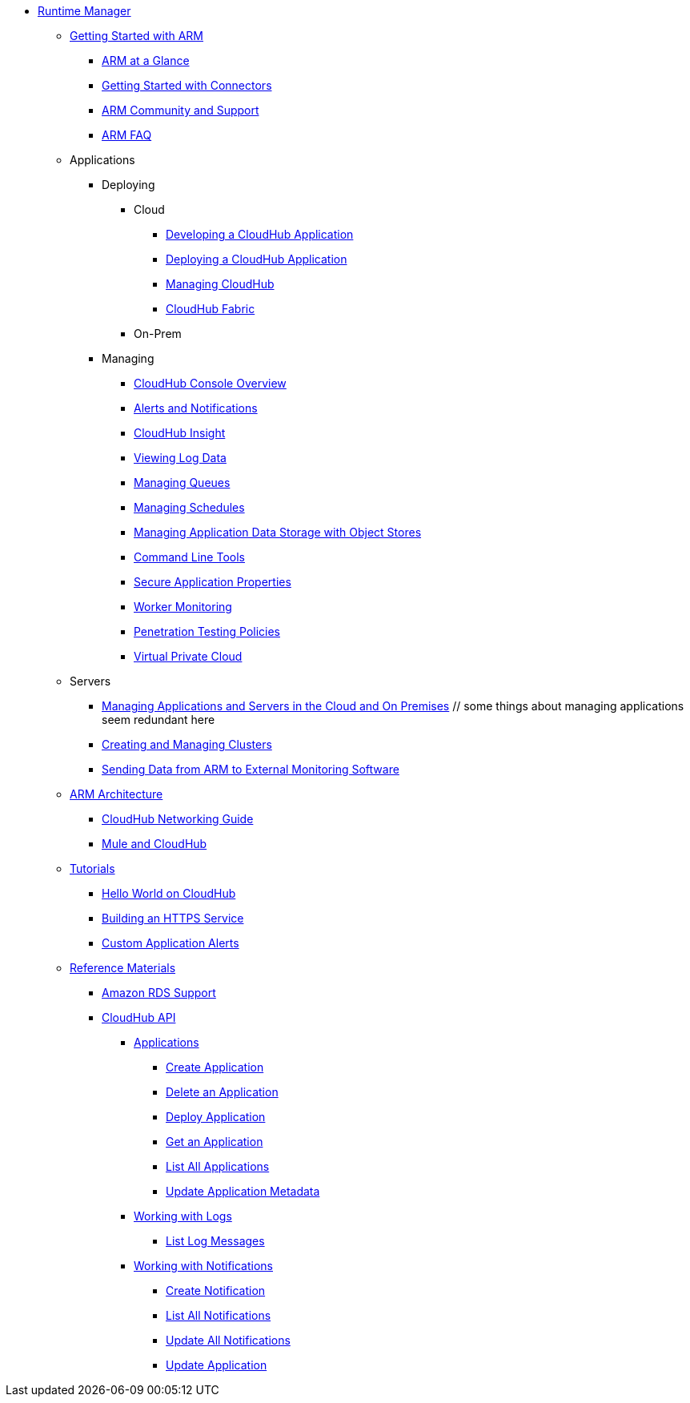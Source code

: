 // ALTERNATIVE ARM TOC File


* link:/cloudhub/[Runtime Manager]
** link:/cloudhub/getting-started-with-cloudhub[Getting Started with ARM]
*** link:/cloudhub/cloudhub-at-a-glance[ARM at a Glance]
*** link:/cloudhub/getting-started-with-connectors[Getting Started with Connectors]
*** link:/cloudhub/community-and-support[ARM Community and Support]
*** link:/cloudhub/faq[ARM FAQ]
// ARM on premise installation stuff could go here
** Applications
*** Deploying
**** Cloud
***** link:/cloudhub/developing-a-cloudhub-application[Developing a CloudHub Application]
***** link:/cloudhub/deploying-a-cloudhub-application[Deploying a CloudHub Application]
***** link:/cloudhub/managing-cloudhub-applications[Managing CloudHub]
***** link:/cloudhub/cloudhub-fabric[CloudHub Fabric]
**** On-Prem
// something similar to //cloudhub/managing-cloudhub-applications[Managing CloudHub]
*** Managing
**** link:/cloudhub/cloudhub-console-overview[CloudHub Console Overview]
**** link:/cloudhub/alerts-and-notifications[Alerts and Notifications]
**** link:/cloudhub/cloudhub-insight[CloudHub Insight]
**** link:/cloudhub/viewing-log-data[Viewing Log Data]
**** link:/cloudhub/managing-queues[Managing Queues]
**** link:/cloudhub/managing-schedules[Managing Schedules]
**** link:/cloudhub/managing-application-data-with-object-stores[Managing Application Data Storage with Object Stores]
**** link:/cloudhub/command-line-tools[Command Line Tools]
**** link:/cloudhub/secure-application-properties[Secure Application Properties]
**** link:/cloudhub/worker-monitoring[Worker Monitoring]
**** link:/cloudhub/penetration-testing-policies[Penetration Testing Policies]
**** link:/cloudhub/virtual-private-cloud[Virtual Private Cloud]
** Servers
*** link:/cloudhub/managing-applications-and-servers-in-the-cloud-and-on-premises[Managing Applications and Servers in the Cloud and On Premises]  // some things about managing applications seem redundant here
*** link:/cloudhub/creating-and-managing-clusters[Creating and Managing Clusters]
*** link:/cloudhub/sending-data-from-arm-to-external-monitoring-software[Sending Data from ARM to External Monitoring Software]
//agent stuff here? the entire tree
** link:/cloudhub/cloudhub-architecture[ARM Architecture]
*** link:/cloudhub/cloudhub-networking-guide[CloudHub Networking Guide]
*** link:/cloudhub/mule-esb-and-cloudhub[Mule and CloudHub]
** link:/cloudhub/tutorials[Tutorials]
*** link:/cloudhub/hello-world-on-cloudhub[Hello World on CloudHub]
*** link:/cloudhub/building-an-https-service[Building an HTTPS Service]
*** link:/cloudhub/custom-application-alerts[Custom Application Alerts]
** link:/cloudhub/reference-materials[Reference Materials]
*** link:/cloudhub/amazon-rds-support[Amazon RDS Support]
*** link:/cloudhub/cloudhub-api[CloudHub API]
**** link:/cloudhub/applications[Applications]
***** link:/cloudhub/create-application[Create Application]
***** link:/cloudhub/delete-application[Delete an Application]
***** link:/cloudhub/deploy-application[Deploy Application]
***** link:/cloudhub/get-application[Get an Application]
***** link:/cloudhub/list-all-applications[List All Applications]
***** link:/cloudhub/update-application-metadata[Update Application Metadata]
**** link:/cloudhub/logs[Working with Logs]
***** link:/cloudhub/list-all-logs[List Log Messages]
**** link:/cloudhub/notifications[Working with Notifications]
***** link:/cloudhub/create-notification[Create Notification]
***** link:/cloudhub/list-notifications[List All Notifications]
***** link:/cloudhub/update-all-notifications[Update All Notifications]
***** link:/cloudhub/update-notification[Update Application]
